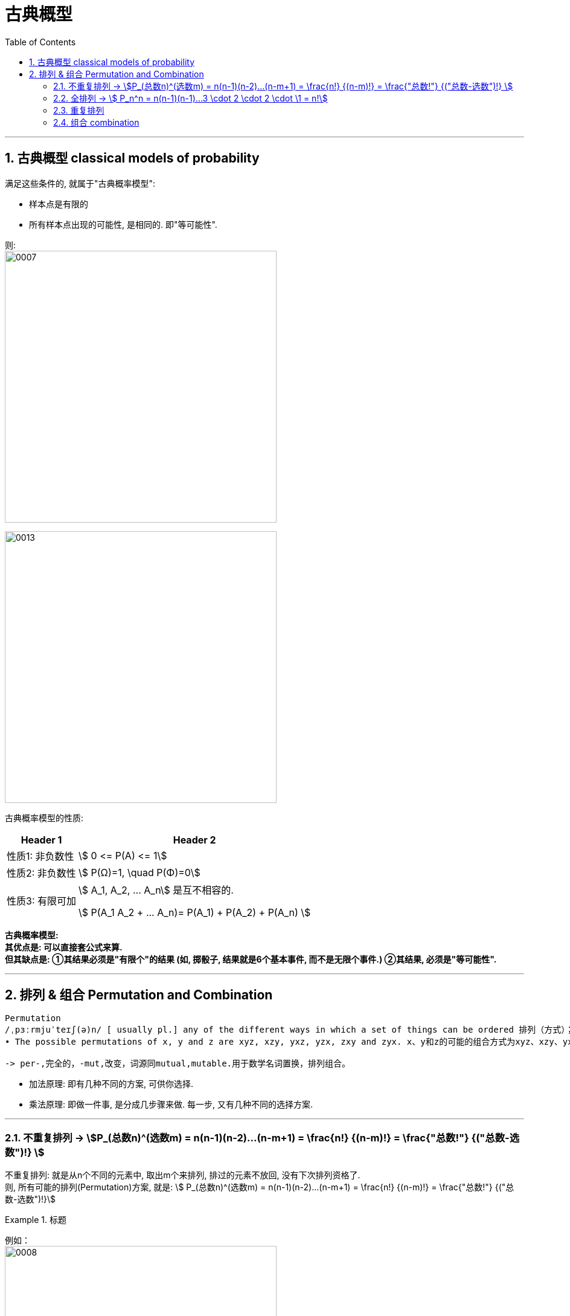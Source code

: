 
= 古典概型
:toc: left
:toclevels: 3
:sectnums:

---


== 古典概型 classical models of probability

满足这些条件的, 就属于"古典概率模型":

- 样本点是有限的
- 所有样本点出现的可能性, 是相同的. 即"等可能性".

则: +
image:img/0007.png[,450]

image:img/0013.png[,450]


古典概率模型的性质:

[options="autowidth"]
|===
|Header 1 |Header 2

|性质1: 非负数性
|stem:[ 0 <= P(A) <= 1]

|性质2: 非负数性
|stem:[ P(Ω)=1, \quad  P(Φ)=0]

|性质3: 有限可加
|stem:[ A_1, A_2, ... A_n] 是互不相容的.

stem:[ P(A_1 +A_2 + ...+ A_n)= P(A_1) +  P(A_2)  + P(A_n) ]
|===

*古典概率模型: +
其优点是: 可以直接套公式来算. +
但其缺点是: ①其结果必须是"有限个"的结果 (如, 掷骰子, 结果就是6个基本事件, 而不是无限个事件.) ②其结果, 必须是"等可能性".*


---

== 排列  & 组合  Permutation and Combination

....
Permutation
/ˌpɜːrmjuˈteɪʃ(ə)n/ [ usually pl.] any of the different ways in which a set of things can be ordered 排列（方式）；组合（方式）；置换
• The possible permutations of x, y and z are xyz, xzy, yxz, yzx, zxy and zyx. x、y和z的可能的组合方式为xyz、xzy、yxz、yzx、zxy和zyx。

-> per-,完全的，-mut,改变，词源同mutual,mutable.用于数学名词置换，排列组合。
....


- 加法原理: 即有几种不同的方案, 可供你选择.
- 乘法原理: 即做一件事, 是分成几步骤来做. 每一步, 又有几种不同的选择方案.

---

=== 不重复排列 → stem:[P_(总数n)^(选数m) = n(n-1)(n-2)...(n-m+1) = \frac{n!} {(n-m)!} = \frac{"总数!"} {("总数-选数")!} ]

不重复排列: 就是从n个不同的元素中, 取出m个来排列, 排过的元素不放回, 没有下次排列资格了. +
则, 所有可能的排列(Permutation)方案, 就是: stem:[ P_(总数n)^(选数m) = n(n-1)(n-2)...(n-m+1) = \frac{n!} {(n-m)!} = \frac{"总数!"} {("总数-选数")!}]

.标题
====
例如： +
image:img/0008.png[,450]
====

---

=== 全排列 →  stem:[ P_n^n = n(n-1)(n-1)...3 \cdot 2 \cdot 2 \cdot \1 = n!]

全排列, 就是从n个里面, 取出n个来排列, 即所有的元素都参与了排列.

stem:[ P_n^n = n(n-1)(n-1)...3 \cdot 2 \cdot 2 \cdot \1 = n!]

image:img/0009.png[,650]

---

=== 重复排列

排过队的元素, 可以回去, 继续参后面的排队.  +
即: 从n个不同的元素中，每次取出m个元素，但同一元素可以重复取出，排成一列，称为一个可重复排列。(但同一元素的位置交换 不能认为是不同排列。)

image:img/0010.png[,150]


.标题
====
例如： +
image:img/0012.png[,400]
====


.标题
====
例如： +
image:img/0014.png[,]
====


.标题
====
例如： +
image:img/0015.png[,700]
====






---

=== 组合 combination

组合（combination）: 是从n个不同元素中, 每次取出m个不同元素（stem:[ 0≤m≤n]），合成一组, 而不需要管排队，称为从n个元素中不重复地选取m个元素的一个组合。

即: *有顺序, 就用排列; 无顺序, 就用组合.*

image:img/0011.png[,600]

.标题
====
例如： +
image:img/0016.png[,700]
====



.标题
====
例如： +
image:img/0017.png[,550]
====



.标题
====
例如： +
image:img/0018.png[,750]
====


---




https://www.bilibili.com/video/BV1D741147G5?p=7&vd_source=52c6cb2c1143f8e222795afbab2ab1b5

46.59

